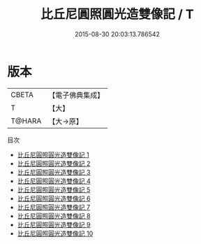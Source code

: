 #+TITLE: 比丘尼圓照圓光造雙像記 / T

#+DATE: 2015-08-30 20:03:13.786542
* 版本
 |     CBETA|【電子佛典集成】|
 |         T|【大】     |
 |    T@HARA|【大→原】   |
目次
 - [[file:KR6g0002_001.txt][比丘尼圓照圓光造雙像記 1]]
 - [[file:KR6g0002_002.txt][比丘尼圓照圓光造雙像記 2]]
 - [[file:KR6g0002_003.txt][比丘尼圓照圓光造雙像記 3]]
 - [[file:KR6g0002_004.txt][比丘尼圓照圓光造雙像記 4]]
 - [[file:KR6g0002_005.txt][比丘尼圓照圓光造雙像記 5]]
 - [[file:KR6g0002_006.txt][比丘尼圓照圓光造雙像記 6]]
 - [[file:KR6g0002_007.txt][比丘尼圓照圓光造雙像記 7]]
 - [[file:KR6g0002_008.txt][比丘尼圓照圓光造雙像記 8]]
 - [[file:KR6g0002_009.txt][比丘尼圓照圓光造雙像記 9]]
 - [[file:KR6g0002_010.txt][比丘尼圓照圓光造雙像記 10]]

